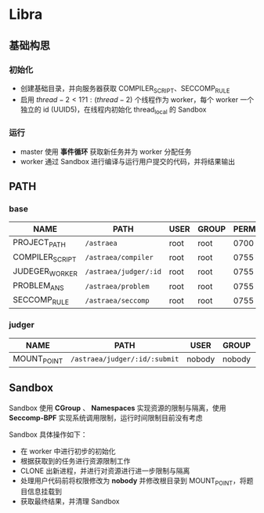 * Libra
** 基础构思
*** 初始化
  - 创建基础目录，并向服务器获取 COMPILER_SCRIPT、SECCOMP_RULE
  - 启用 $thread - 2 < 1 ? 1 : (thread - 2)$ 个线程作为 worker，每个 worker 一个独立的 id (UUID5)，在线程内初始化 thread_local 的 Sandbox
*** 运行
  - master 使用 *事件循环* 获取新任务并为 worker 分配任务
  - worker 通过 Sandbox 进行编译与运行用户提交的代码，并将结果输出

** PATH
*** base
|-----------------+-----------------------+------+-------+------|
| NAME            | PATH                  | USER | GROUP | PERM |
|-----------------+-----------------------+------+-------+------|
| PROJECT_PATH    | =/astraea=            | root | root  | 0700 |
| COMPILER_SCRIPT | =/astraea/compiler=   | root | root  | 0755 |
| JUDEGER_WORKER  | =/astraea/judger/:id= | root | root  | 0755 |
| PROBLEM_ANS     | =/astraea/problem=    | root | root  | 0755 |
| SECCOMP_RULE    | =/astraea/seccomp=    | root | root  | 0755 |
*** judger
|-------------+-------------------------------+--------+--------+------|
| NAME        | PATH                          | USER   | GROUP  | PERM |
|-------------+-------------------------------+--------+--------+------|
| MOUNT_POINT | =/astraea/judger/:id/:submit= | nobody | nobody | 0700 |

** Sandbox
Sandbox 使用 *CGroup* 、 *Namespaces* 实现资源的限制与隔离，使用 *Seccomp-BPF* 实现系统调用限制，运行时间限制目前没有考虑

Sandbox 具体操作如下：
  - 在 worker 中进行初步的初始化
  - 根据获取到的任务进行资源限制工作
  - CLONE 出新进程，并进行对资源进行进一步限制与隔离
  - 处理用户代码前将权限修改为 *nobody* 并修改根目录到 MOUNT_POINT，将题目信息挂载到
  - 获取最终结果，并清理 Sandbox
